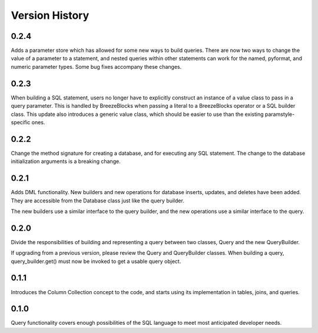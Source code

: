 Version History
===============
0.2.4
-----
Adds a parameter store which has allowed for some new ways to build queries.
There are now two ways to change the value of a parameter to a statement,
and nested queries within other statements can work for the named, pyformat,
and numeric parameter types. Some bug fixes accompany these changes.

0.2.3
-----
When building a SQL statement, users no longer have to explicitly construct an
instance of a value class to pass in a query parameter. This is handled by
BreezeBlocks when passing a literal to a BreezeBlocks operator or a SQL builder
class. This update also introduces a generic value class, which should be easier
to use than the existing paramstyle-specific ones.

0.2.2
-----
Change the method signature for creating a database, and for executing any
SQL statement. The change to the database initialization arguments is a
breaking change.

0.2.1
-----
Adds DML functionality. New builders and new operations for database inserts,
updates, and deletes have been added. They are accessible from the Database
class just like the query builder.

The new builders use a similar interface to the query builder, and the new
operations use a similar interface to the query.

0.2.0
-----
Divide the responsibilities of building and representing a query between two
classes, Query and the new QueryBuilder.

If upgrading from a previous version, please review the Query and QueryBuilder
classes. When building a query, query_builder.get() must now be invoked to
get a usable query object.

0.1.1
-----
Introduces the Column Collection concept to the code, and starts using its
implementation in tables, joins, and queries.

0.1.0
-----
Query functionality covers enough possibilities of the SQL language to meet
most anticipated developer needs.
